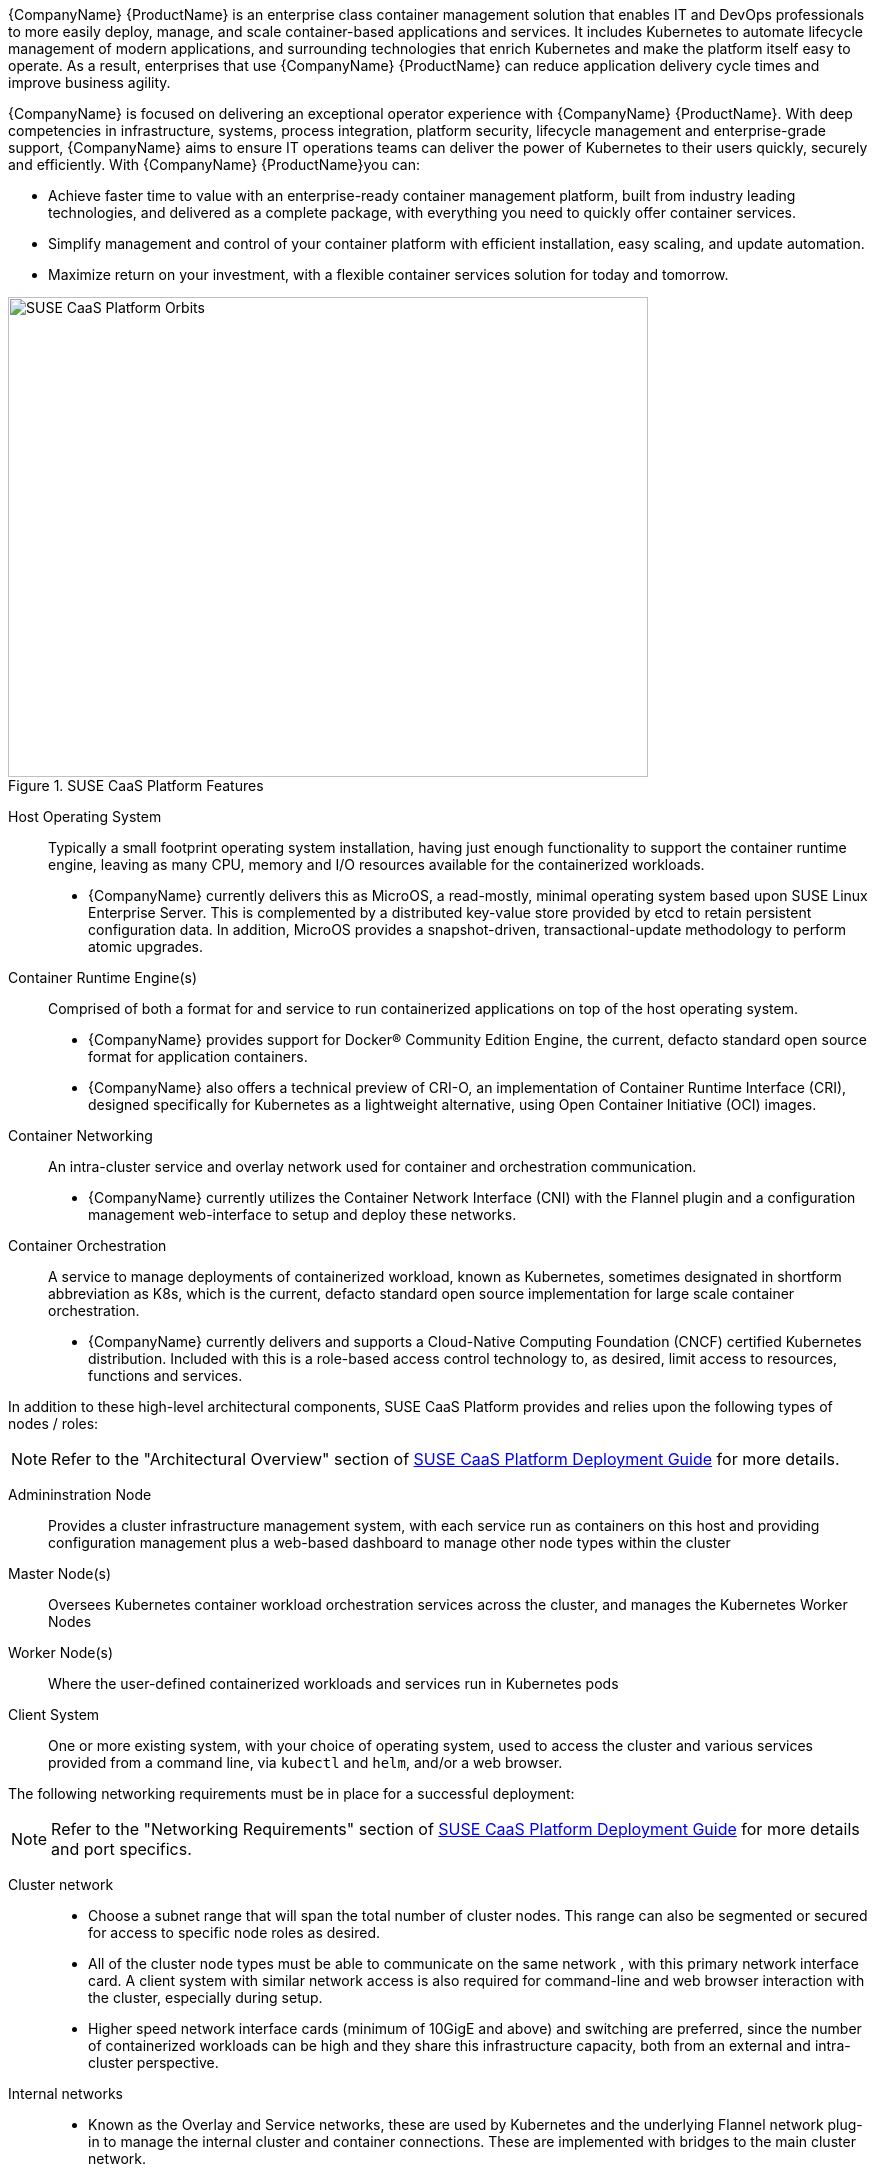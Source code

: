 {CompanyName} {ProductName} is an enterprise class container management solution that enables IT and DevOps professionals to more easily deploy, manage, and scale container-based applications and services. It includes Kubernetes to automate lifecycle management of modern applications, and surrounding technologies that enrich Kubernetes and make the platform itself easy to operate. As a result, enterprises that use {CompanyName} {ProductName} can reduce application delivery cycle times and improve business agility.

{CompanyName} is focused on delivering an exceptional operator experience with {CompanyName} {ProductName}. With deep competencies in infrastructure, systems, process integration, platform security, lifecycle management and enterprise-grade support, {CompanyName} aims to ensure IT operations teams can deliver the power of Kubernetes to their users quickly, securely and efficiently. With {CompanyName} {ProductName}you can:

* Achieve faster time to value with an enterprise-ready container management platform, built from industry leading technologies, and delivered as a complete package, with everything you need to quickly offer container services.
* Simplify management and control of your container platform with efficient installation, easy scaling, and update automation.
* Maximize return on your investment, with a flexible container services solution for today and tomorrow.

[[img-CaaSPOrbit]]
.SUSE CaaS Platform Features
image::CaaSPOrbit.png[SUSE CaaS Platform Orbits, 640, 480]

Host Operating System::
Typically a small footprint operating system installation, having just enough functionality to support the container runtime engine, leaving as many CPU, memory and I/O resources available for the containerized workloads.
* {CompanyName} currently delivers this as MicroOS, a read-mostly, minimal operating system based upon SUSE Linux Enterprise Server.  This is complemented by a distributed key-value store provided by etcd to retain persistent configuration data. In addition, MicroOS provides a snapshot-driven, transactional-update methodology to perform atomic upgrades.

Container Runtime Engine(s)::
Comprised of both a format for and service to run containerized applications on top of the host operating system.
* {CompanyName} provides support for Docker(R) Community Edition Engine, the current, defacto standard open source format for application containers.
* {CompanyName} also offers a technical preview of CRI-O, an implementation of Container Runtime Interface (CRI), designed specifically for Kubernetes as a lightweight alternative, using Open Container Initiative (OCI) images.

Container Networking::
An intra-cluster service and overlay network used for container and orchestration communication.
* {CompanyName} currently utilizes the Container Network Interface (CNI) with the Flannel plugin and a configuration management web-interface to setup and deploy these networks.

Container Orchestration::
A service to manage deployments of containerized workload, known as Kubernetes, sometimes designated in shortform abbreviation as K8s, which is the current, defacto standard open source implementation for large scale container orchestration.
* {CompanyName} currently delivers and supports a Cloud-Native Computing Foundation (CNCF) certified Kubernetes distribution. Included with this is a role-based access control technology to, as desired, limit access to resources, functions and services.

In addition to these high-level architectural components, SUSE CaaS Platform provides and relies upon the following types of nodes / roles:

NOTE: Refer to the "Architectural Overview" section of https://www.suse.com/documentation/suse-caasp-3/[SUSE CaaS Platform Deployment Guide] for more details.

Admininstration Node::
Provides a cluster infrastructure management system, with each service run as containers on this host and providing configuration management plus a web-based dashboard to manage other node types within the cluster

Master Node(s)::
Oversees Kubernetes container workload orchestration services across the cluster, and manages the Kubernetes Worker Nodes

Worker Node(s)::
Where the user-defined containerized workloads and services run in Kubernetes pods

Client System::
One or more existing system, with your choice of operating system, used to access the cluster and various services provided from a command line, via `kubectl` and `helm`, and/or a web browser.

The following networking requirements must be in place for a successful deployment:

NOTE: Refer to the "Networking Requirements" section of https://www.suse.com/documentation/suse-caasp-3/[SUSE CaaS Platform Deployment Guide] for more details and port specifics.

Cluster network::
* Choose a subnet range that will span the total number of cluster nodes. This range can also be segmented or secured for access to specific node roles as desired.
* All of the cluster node types must be able to communicate on the same network , with this primary network interface card. A client system with similar network access is also required for command-line and web browser interaction with the cluster, especially during setup.
* Higher speed network interface cards (minimum of 10GigE and above) and switching are preferred, since the number of containerized workloads can be high and they share this infrastructure capacity, both from an external and intra-cluster perspective.

Internal networks::
* Known as the Overlay and Service networks, these are used by Kubernetes and the underlying Flannel network plug-in to manage the internal cluster and container connections. These are implemented with bridges to the main cluster network.

IMPORTANT: These internal network ranges should be planned prior to deployment, are usually non-routable network ranges and cannot be changed without redploying the entire cluster.

Core Network Infrastructure Components / Services::
* Domain Name Service (DNS) - an external network-accessible service to map IP Addresses to hostnames
* Network Time Protocol (NTP) - an external network-accessible service to obtain and synchronize system times to aid in timestamp consistency
* Software Update Service - access to a network-based repository for software u pdate packages. This can be accessed directly from each node via registration to the http://scc.suse.com[{CompanyName} Customer Center] or from local servers running a SUSE https://www.suse.com/documentation/sles-12/singlehtml/book_smt/book_smt.htm[Subscription Management Tool] (SMT) instance. As each node is deployed, it can be pointed to the respective update service and update notification and applicate will be managed by the configuration management web interface. 

